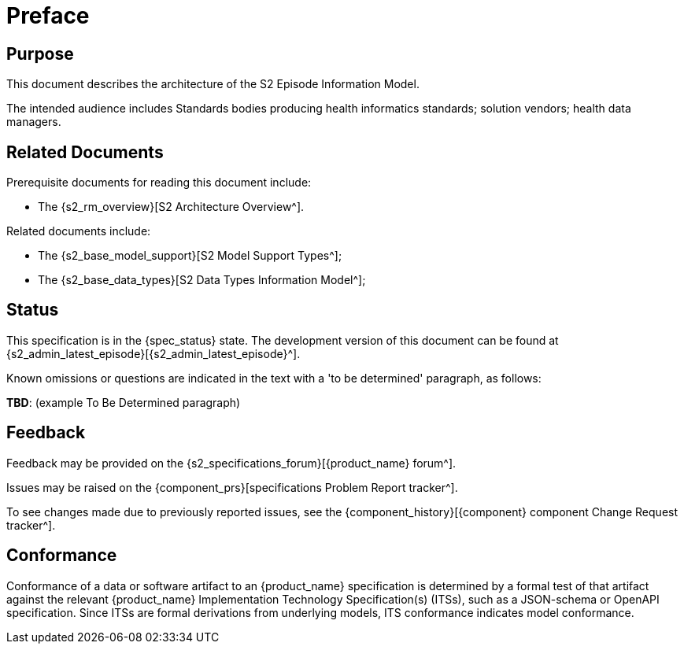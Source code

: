= Preface

== Purpose

This document describes the architecture of the S2 Episode Information Model.

The intended audience includes Standards bodies producing health informatics standards; solution vendors; health data managers.

== Related Documents

Prerequisite documents for reading this document include:

* The {s2_rm_overview}[S2 Architecture Overview^].

Related documents include:

* The {s2_base_model_support}[S2 Model Support Types^];
* The {s2_base_data_types}[S2 Data Types Information Model^];

== Status

This specification is in the {spec_status} state. The development version of this document can be found at {s2_admin_latest_episode}[{s2_admin_latest_episode}^].

Known omissions or questions are indicated in the text with a 'to be determined' paragraph, as follows:
[.tbd]
*TBD*: (example To Be Determined paragraph)

== Feedback

Feedback may be provided on the {s2_specifications_forum}[{product_name} forum^].

Issues may be raised on the {component_prs}[specifications Problem Report tracker^].

To see changes made due to previously reported issues, see the {component_history}[{component} component Change Request tracker^].

== Conformance

Conformance of a data or software artifact to an {product_name} specification is determined by a formal test of that artifact against the relevant {product_name} Implementation Technology Specification(s) (ITSs), such as a JSON-schema or OpenAPI specification. Since ITSs are formal derivations from underlying models, ITS conformance indicates model conformance.
